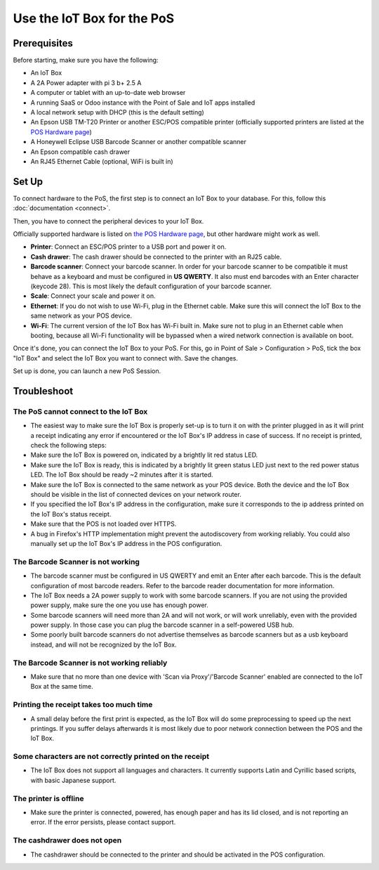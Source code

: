 ===========================
Use the IoT Box for the PoS
===========================

.. image:: media/pos01.png
    :align: center

Prerequisites
~~~~~~~~~~~~~

Before starting, make sure you have the following:

-  An IoT Box

-  A 2A Power adapter with pi 3 b+ 2.5 A

-  A computer or tablet with an up-to-date web browser

-  A running SaaS or Odoo instance with the Point of Sale and IoT apps
   installed

-  A local network setup with DHCP (this is the default setting)

-  An Epson USB TM-T20 Printer or another ESC/POS compatible printer
   (officially supported printers are listed at the `POS Hardware
   page <https://www.odoo.com/page/pos-ipad-android-hardware>`__)

-  A Honeywell Eclipse USB Barcode Scanner or another compatible scanner

-  An Epson compatible cash drawer

-  An RJ45 Ethernet Cable (optional, WiFi is built in)

Set Up 
~~~~~~~

To connect hardware to the PoS, the first step is to connect an IoT Box
to your database. For this, follow this
:doc:`documentation <connect>`.

.. image:: media/pos02.png
    :align: center

Then, you have to connect the peripheral devices to your IoT Box.

Officially supported hardware is listed on `the POS Hardware
page <https://www.odoo.com/page/pos-ipad-android-hardware>`__, but
other hardware might work as well.

-  **Printer**: Connect an ESC/POS printer to a USB port and power it
   on.

-  **Cash drawer**: The cash drawer should be connected to the printer
   with an RJ25 cable.

-  **Barcode scanner**: Connect your barcode scanner. In order for your
   barcode scanner to be compatible it must behave as a keyboard and
   must be configured in **US QWERTY**. It also must end barcodes
   with an Enter character (keycode 28). This is most likely the
   default configuration of your barcode scanner.

-  **Scale**: Connect your scale and power it on.

-  **Ethernet**: If you do not wish to use Wi-Fi, plug in the Ethernet
   cable. Make sure this will connect the IoT Box to the same
   network as your POS device.

-  **Wi-Fi**: The current version of the IoT Box has Wi-Fi built in.
   Make sure not to plug in an Ethernet cable when booting, because
   all Wi-Fi functionality will be bypassed when a wired network
   connection is available on boot.

Once it's done, you can connect the IoT Box to your PoS. For this, go in
Point of Sale > Configuration > PoS, tick the box "IoT Box" and select
the IoT Box you want to connect with. Save the changes.

Set up is done, you can launch a new PoS Session.

Troubleshoot
~~~~~~~~~~~~

The PoS cannot connect to the IoT Box
^^^^^^^^^^^^^^^^^^^^^^^^^^^^^^^^^^^^^

-  The easiest way to make sure the IoT Box is properly set-up is to
   turn it on with the printer plugged in as it will print a receipt
   indicating any error if encountered or the IoT Box's IP address
   in case of success. If no receipt is printed, check the following
   steps:

-  Make sure the IoT Box is powered on, indicated by a brightly lit red
   status LED.

-  Make sure the IoT Box is ready, this is indicated by a brightly lit
   green status LED just next to the red power status LED. The IoT
   Box should be ready ~2 minutes after it is started.

-  Make sure the IoT Box is connected to the same network as your POS
   device. Both the device and the IoT Box should be visible in the
   list of connected devices on your network router.

-  If you specified the IoT Box's IP address in the configuration, make
   sure it corresponds to the ip address printed on the IoT Box's
   status receipt.

-  Make sure that the POS is not loaded over HTTPS.

-  A bug in Firefox's HTTP implementation might prevent the
   autodiscovery from working reliably. You could also manually set
   up the IoT Box's IP address in the POS configuration.

The Barcode Scanner is not working
^^^^^^^^^^^^^^^^^^^^^^^^^^^^^^^^^^

-  The barcode scanner must be configured in US QWERTY and emit an Enter
   after each barcode. This is the default configuration of most
   barcode readers. Refer to the barcode reader documentation for
   more information.

-  The IoT Box needs a 2A power supply to work with some barcode
   scanners. If you are not using the provided power supply, make
   sure the one you use has enough power.

-  Some barcode scanners will need more than 2A and will not work, or
   will work unreliably, even with the provided power supply. In
   those case you can plug the barcode scanner in a self-powered USB
   hub.

-  Some poorly built barcode scanners do not advertise themselves as
   barcode scanners but as a usb keyboard instead, and will not be
   recognized by the IoT Box.

The Barcode Scanner is not working reliably
^^^^^^^^^^^^^^^^^^^^^^^^^^^^^^^^^^^^^^^^^^^

-  Make sure that no more than one device with 'Scan via Proxy'/'Barcode
   Scanner' enabled are connected to the IoT Box at the same time.

Printing the receipt takes too much time
^^^^^^^^^^^^^^^^^^^^^^^^^^^^^^^^^^^^^^^^

-  A small delay before the first print is expected, as the IoT Box will
   do some preprocessing to speed up the next printings. If you
   suffer delays afterwards it is most likely due to poor network
   connection between the POS and the IoT Box.

Some characters are not correctly printed on the receipt
^^^^^^^^^^^^^^^^^^^^^^^^^^^^^^^^^^^^^^^^^^^^^^^^^^^^^^^^

-  The IoT Box does not support all languages and characters. It
   currently supports Latin and Cyrillic based scripts, with basic
   Japanese support.

The printer is offline
^^^^^^^^^^^^^^^^^^^^^^

-  Make sure the printer is connected, powered, has enough paper and has
   its lid closed, and is not reporting an error. If the error
   persists, please contact support.

The cashdrawer does not open
^^^^^^^^^^^^^^^^^^^^^^^^^^^^

-  The cashdrawer should be connected to the printer and should be
   activated in the POS configuration.
